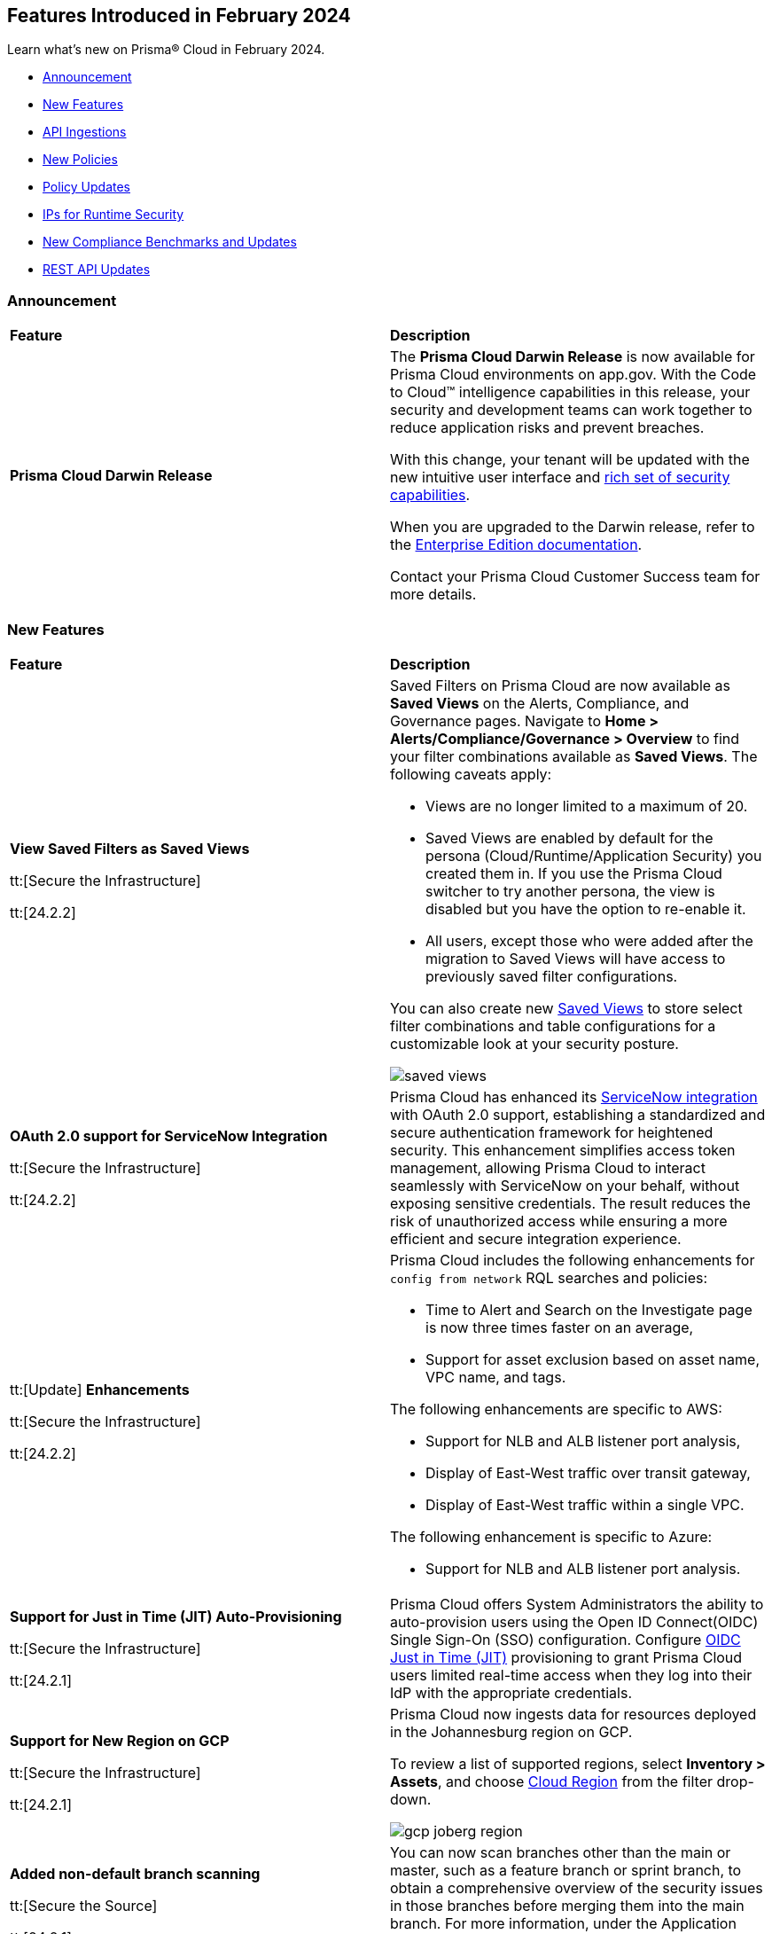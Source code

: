 == Features Introduced in February 2024

Learn what's new on Prisma® Cloud in February 2024.

* <<announcement>>
* <<new-features>>
* <<api-ingestions>>
* <<new-policies>>
* <<policy-updates>>
* <<update-ips-for-runtime>>
* <<new-compliance-benchmarks-and-updates>>
* <<rest-api-updates>>
//* <<changes-in-existing-behavior>>
//* <<deprecation-notices>>

[#announcement]
=== Announcement

[cols="50%a,50%a"]
|===
|*Feature*
|*Description*

|*Prisma Cloud Darwin Release*
//received the blurb on Slack from Matangi. No Jira ticket for this.
 
|The *Prisma Cloud Darwin Release* is now available for Prisma Cloud environments on app.gov. With the Code to Cloud™ intelligence capabilities in this release, your security and development teams can work together to reduce application risks and prevent breaches.

With this change, your tenant will be updated with the new intuitive user interface and https://live.paloaltonetworks.com/t5/prisma-cloud-customer-videos/prisma-cloud-evolution-amp-transformation/ta-p/556596[rich set of security capabilities]. 

When you are upgraded to the Darwin release, refer to the https://docs.prismacloud.io/en/enterprise-edition/content-collections/[Enterprise Edition documentation].

Contact your Prisma Cloud Customer Success team for more details.

|===

[#new-features]
=== New Features

[cols="50%a,50%a"]
|===
|*Feature*
|*Description*


|*View Saved Filters as Saved Views*

tt:[Secure the Infrastructure]

tt:[24.2.2]
//RLP-128172

|Saved Filters on Prisma Cloud are now available as *Saved Views* on the Alerts, Compliance, and Governance pages. Navigate to *Home > Alerts/Compliance/Governance > Overview* to find your filter combinations available as *Saved Views*. The following caveats apply:

* Views are no longer limited to a maximum of 20.
* Saved Views are enabled by default for the persona (Cloud/Runtime/Application Security) you created them in. If you use the Prisma Cloud switcher to try another persona, the view is disabled but you have the option to re-enable it.
* All users, except those who were added after the migration to Saved Views will have access to previously saved filter configurations.

You can also create new https://docs.prismacloud.io/en/enterprise-edition/content-collections/alerts/saved-views[Saved Views] to store select filter combinations and table configurations for a customizable look at your security posture. 

image::saved-views.gif[]


|*OAuth 2.0 support for ServiceNow Integration*

tt:[Secure the Infrastructure]

tt:[24.2.2]
//RLP-122296

|Prisma Cloud has enhanced its https://docs.prismacloud.io/en/enterprise-edition/content-collections/administration/configure-external-integrations-on-prisma-cloud/integrate-prisma-cloud-with-servicenow[ServiceNow integration] with OAuth 2.0 support, establishing a standardized and secure authentication framework for heightened security. This enhancement simplifies access token management, allowing Prisma Cloud to interact seamlessly with ServiceNow on your behalf, without exposing sensitive credentials. The result reduces the risk of unauthorized access while ensuring a more efficient and secure integration experience.


|tt:[Update] *Enhancements*

tt:[Secure the Infrastructure]

tt:[24.2.2]
//CNS-9541

|Prisma Cloud includes the following enhancements for `config from network` RQL searches and policies:

* Time to Alert and Search on the Investigate page is now three times faster on an average,
* Support for asset exclusion based on asset name, VPC name, and tags.

The following enhancements are specific to AWS:

* Support for NLB and ALB listener port analysis,
* Display of East-West traffic over transit gateway,
* Display of East-West traffic within a single VPC.

The following enhancement is specific to Azure:

* Support for NLB and ALB listener port analysis.


|*Support for Just in Time (JIT) Auto-Provisioning*

tt:[Secure the Infrastructure]

tt:[24.2.1]
//RLP-120194

|Prisma Cloud offers System Administrators the ability to auto-provision users using the Open ID Connect(OIDC) Single Sign-On (SSO) configuration. Configure https://docs.prismacloud.io/en/enterprise-edition/content-collections/administration/setup-sso-integration-on-prisma-cloud/get-started-with-oidc-sso/get-started-with-oidc-jit[OIDC Just in Time (JIT)] provisioning to grant Prisma Cloud users limited real-time access when they log into their IdP with the appropriate credentials.  


|*Support for New Region on GCP*

tt:[Secure the Infrastructure]

tt:[24.2.1]
//RLP-129451

|Prisma Cloud now ingests data for resources deployed in the Johannesburg region on GCP.

To review a list of supported regions, select *Inventory > Assets*, and choose https://docs.prismacloud.io/en/enterprise-edition/content-collections/connect/connect-cloud-accounts/cloud-service-provider-regions-on-prisma-cloud[Cloud Region] from the filter drop-down.

image::gcp-joberg-region.png[]

|*Added non-default branch scanning*

tt:[Secure the Source]

tt:[24.2.1]
//Ticket on JB

|You can now scan branches other than the main or master, such as a feature branch or sprint branch, to obtain a comprehensive overview of the security issues in those branches before merging them into the main branch.
For more information, under the Application Security documentation, select Get Started and navigate to https://docs.prismacloud.io/en/enterprise-edition/content-collections/application-security/get-started/non-default-branch-scan[Non-Default Branch Scan].

|===


[#api-ingestions]
=== API Ingestions

[cols="50%a,50%a"]
|===
|*Service*
|*API Details*

|*AWS Batch*

tt:[*24.2.2*]

//RLP-122581
|*aws-batch-job-definition*

Additional permission required:

* `batch:DescribeJobDefinitions`

The Security Audit role includes the permission.

|*AWS CodeBuild*

tt:[*24.2.2*]

//RLP-118748

|*aws-code-build-source-credential*

Additional permission required:

* `codebuild:ListSourceCredentials`

You must manually add the above permission to the CFT template to enable it.


|*AWS CodeCommit*

tt:[*24.2.2*]

//RLP-120750

|*aws-code-commit-repository*

Additional permissions required:

* `codecommit:ListRepositories`
* `codecommit:GetRepository`

The Security Audit Policy role includes the permissions.


|*AWS CodeCommit*

tt:[*24.2.2*]

//RLP-120755

|*aws-code-commit-approval-rule-template*

Additional permissions required:

* `codecommit:ListApprovalRuleTemplates`
* `codecommit:GetApprovalRuleTemplate`

The Security Audit Policy role includes the permission for `codecommit:ListApprovalRuleTemplates`.


|*Amazon CodePipeline*

tt:[*24.2.2*]

//RLP-120757

|*aws-code-pipeline-webhook*

Additional permission required:

* `codepipeline:ListWebhooks`

You must manually add the `codepipeline:ListWebhooks` permission to the CFT template to enable it.


|*AWS Config*

tt:[*24.2.2*]

//RLP-122576
|*aws-configservice-aggregator*

Additional permission required:

* `config:DescribeConfigurationAggregators`

The Security Audit role includes the permission.

|*AWS DataSync*

tt:[*24.2.2*]

//RLP-122550

|*aws-datasync-agent*

Additional permissions required:

* `datasync:ListAgents`
* `datasync:DescribeAgent`

The Security Audit role includes the permissions.

|*Amazon EC2*

tt:[*24.2.2*]

//RLP-120745

|*aws-ec2-vpc-endpoint-service*

Additional permission required:

* `ec2:DescribeVpcEndpointServices`

The Security Audit Policy role includes the permission. 


|tt:[Update] *Amazon Elastic Container Registry (ECR)*
//RLP-127456 

|*aws-ecr-image*

Prisma Cloud updated the `aws-ecr-image` API to exclude the `lastRecordedPullTime` field from the JSON because it changes frequently causing too many resource snapshots.

|tt:[Update] *OCI APIs*

tt:[*24.2.2*]

//RLP-121579, RLP-124361

|Prisma Cloud updated `oci-compute-instance`, `oci-cloudguard-security-zone`, and `oci-apimanagement-apigateway-deployment` APIs to prevent the ingestion of deleted resources from Oracle Cloud Service Provider.

`oci-cloudguard-security-zone` will be enhanced to ingest resources from multiple compartments, extending beyond the home region.

|*Amazon EC2 Image Builder*

tt:[*24.2.1*]

//RLP-123966

|*aws-imagebuilder-component*

Additional permissions required:

* `imagebuilder:ListComponents`
* `imagebuilder:GetComponent`

You must manually add the above permissions to the CFT template to enable them.

|*Amazon EC2 Image Builder*

tt:[*24.2.1*]

//RLP-123953

|*aws-imagebuilder-image-recipe*

Additional permissions required:

* `imagebuilder:ListImageRecipes`
* `imagebuilder:GetImageRecipe`

You must manually add the above permissions to the CFT template to enable them.

|*Amazon EC2 Image Builder*

tt:[*24.2.1*]

//RLP-123951

|*aws-imagebuilder-image-pipeline*

Additional permissions required:

* `imagebuilder:ListImagePipelines`
* `imagebuilder:GetImagePipeline`

You must manually add the above permissions to the CFT template to enable them.

|*Amazon EC2 Image Builder*

tt:[*24.2.1*]

//RLP-123946

|*aws-imagebuilder-infrastructure-configuration*

Additional permissions required:

* `imagebuilder:ListInfrastructureConfigurations`
* `imagebuilder:GetInfrastructureConfiguration`

You must manually add the above permissions to the CFT template to enable them.

|*AWS Elastic Disaster Recovery*

tt:[*24.2.1*]

//RLP-122569

|*aws-drs-job*

Additional permission required:

* `drs:DescribeJobs`

You must manually add the above permission to the CFT template to enable it.

|*AWS Elastic Disaster Recovery*

tt:[*24.2.1*]

//RLP-118756

|*aws-drs-replication-configuration*

Additional permissions required:

* `drs:DescribeSourceServers`
* `drs:GetReplicationConfiguration`

You must manually add the above permissions to the CFT template to enable them.

|*AWS Elastic Disaster Recovery*

tt:[*24.2.1*]

//RLP-118753

|*aws-drs-source-server*

Additional permission required:

* `drs:DescribeSourceServers`

You must manually add the above permission to the CFT template to enable it.

|*Google Cloud VMware Engine*

tt:[*24.2.1*]

//RLP-121318

|*gcloud-vmware-engine-network*

Additional permissions required:

* `vmwareengine.locations.list`
* `vmwareengine.vmwareEngineNetworks.list`

The Viewer role includes the permissions.


|*Google Cloud VMware Engine*

tt:[*24.2.1*]

//RLP-123964

|*gcloud-vmware-engine-network-policy*

Additional permissions required:

* `vmwareengine.locations.list`
* `vmwareengine.networkPolicies.list`

The Viewer role includes the permissions.


|*Google Vertex AI AIPlatform*

tt:[*24.2.1*]

//RLP-121320

|*gcloud-vertex-ai-aiplatform-dataset*

Additional permission required:

* `aiplatform.datasets.list`

The Viewer role includes the permission.

|*Google Vertex AI AIPlatform*

tt:[*24.2.1*]

//RLP-121319

|*gcloud-vertex-ai-aiplatform-hyperparameter-tuning-job*

Additional permission required:

* `aiplatform.hyperparameterTuningJobs.list`

The Viewer role includes the permission.

|*Google Vertex AI AIPlatform*

tt:[*24.2.1*]

//RLP-124015

|*gcloud-vertex-ai-aiplatform-index*

Additional permission required:

* `aiplatform.indexes.list`

The Viewer role includes the permission.

|*Google Vertex AI AIPlatform*

tt:[*24.2.1*]

//RLP-124014

|*gcloud-vertex-ai-aiplatform-feature-store-entity-type*

Additional permissions required:

* `aiplatform.featurestores.list`
* `aiplatform.entityTypes.list`
* `aiplatform.entityTypes.getIamPolicy`

The Viewer role includes the permissions.


|tt:[Update] *Google Cloud Firestore*

tt:[*24.2.1*]

//RLP-127556

|*gcloud-cloud-firestore-native-database*

Prisma Cloud updated the `gcloud-cloud-firestore-native-database` API to exclude the `earliestVersionTime` field from the resource configuration because it changes frequently causing too many resource snapshots.

|tt:[Update] *Google Compute Engine (GCE)*

tt:[*24.2.1*]

//RLP-126590

|*gcloud-compute-autoscaler*

Prisma Cloud updated the `gcloud-compute-autoscaler` API to exclude the `recommendedSize` field from the resource configuration because it changes frequently causing too many resource snapshots.


|===


[#new-policies]
=== New Policies

[cols="50%a,50%a"]
|===
|*Policies*
|*Description*


|*Azure Batch Account configured with overly permissive network access*

tt:[*24.2.2*]

//RLP-69482

|This policy identifies Batch Accounts configured with overly permissive network access. By default, Batch accounts are accessible from the all networks. With an Account access IP firewall, you can restrict it further to only a set of IPv4 addresses or IPv4 address ranges. With Private access Virtual Networks, the network traffic path is secured on both ends. It is recommended to configure the Batch account with an IP firewall or by Virtual Network, so that the Batch account is accessible only to restricted entities.

*Policy Severity—* High

*Policy Type—* Config

----
config from cloud.resource where cloud.type = 'azure' AND api.name = 'azure-batch-account' AND json.rule = properties.provisioningState equal ignore case Succeeded and properties.networkProfile.accountAccess.defaultAction equal ignore case Allow and properties.publicNetworkAccess equal ignore case Enabled
----


|*Azure Storage Account storing Machine Learning workspace high business impact data is publicly accessible*

tt:[*24.2.2*]

//RLP-124737

|This policy identifies Azure Storage Accounts storing Machine Learning workspace high business impact data that are publicly accessible. Azure Storage account stores machine learning artifacts such as job logs. By default, this storage account is used when you upload data to the workspace. The attacker could exploit publicly accessible storage account to get machine learning workspace high business impact data logs and could breach in to the system by leveraging data exposed. It is recommended to restrict storage account access to only to the machine learning services as per business requirement.

*Policy Severity—* High

*Policy Type—* Config

----
config from cloud.resource where api.name = 'azure-machine-learning-workspace' AND json.rule = 'properties.provisioningState equal ignore case Succeeded and properties.hbiWorkspace is true and properties.storageAccount exists' as X; config from cloud.resource where api.name = 'azure-storage-account-list' AND json.rule = 'totalPublicContainers > 0 and (properties.allowBlobPublicAccess is true or properties.allowBlobPublicAccess does not exist)' as Y; filter '$.X.properties.storageAccount contains $.Y.id'; show Y;
----


|*AWS account security contact information is not set*

tt:[*24.2.2*]

//RLP-126209

|This policy identifies the AWS account which has not set security contact information. Providing dedicated contact information for security specific, AWS can directly communicate security advisories to the team responsible for handling security-related issues. Failure to specify security contact info in AWS risks missing critical advisories, leading to delayed incident response and increased vulnerability exposure. It is recommended to set security contact information to receive notifications.

*Policy Severity—* Information

*Policy Type—* Config

----
config from cloud.resource where api.name = 'aws-account-management-alternate-contact' group by account as X; filter ' AlternateContactType is not member of ("SECURITY") ' ;
----


|*Azure Cognitive Services account configured with local authentication*

tt:[*24.2.2*]

//RLP-126234

|This policy identifies Azure Cognitive Services accounts that are configured with local authentication methods instead of AD identity. Local authentication allows users to access the service using a local account and password, rather than an Azure Active Directory (Azure AD) account. Disabling local authentication methods improves security by ensuring that Cognitive Services accounts require Active Directory identities exclusively for authentication. It is recommended to disable local authentication methods on your Cognitive Services account, instead use Azure Active Directory identities.

*Policy Severity—* Low

*Policy Type—* Config

----
config from cloud.resource where cloud.type = 'azure' AND api.name = 'azure-cognitive-services-account' AND json.rule = properties.provisioningState equal ignore case Succeeded and (properties.disableLocalAuth does not exist or properties.disableLocalAuth is false) 
----


|*Azure Machine learning workspace is not configured with private endpoint*

tt:[*24.2.2*]

//RLP-126235

|This policy identifies Azure Machine learning workspaces that are not configured with private endpoint. Private endpoints in workspace resources allow clients on a virtual network to securely access data over Azure Private Link. Configuring a private endpoint enables access to traffic coming from only known networks and prevents access from malicious or unknown IP addresses which includes IP addresses within Azure. It is recommended to create private endpoint for secure communication for your Machine learning workspaces.

*Policy Severity—* Medium

*Policy Type—* Config

----
config from cloud.resource where cloud.type = 'azure' AND api.name = 'azure-machine-learning-workspace' AND json.rule = properties.provisioningState equal ignore case Succeeded and (properties.privateEndpointConnections[*] does not exist or properties.privateEndpointConnections[*] is empty or (properties.privateEndpointConnections[*] exists and properties.privateEndpointConnections[*].properties.privateLinkServiceConnectionState.status does not equal ignore case Approved))
----


// |*Azure Kubernetes Service (AKS) container service that is internet reachable with unrestricted access (0.0.0.0/0)*

// tt:[*24.2.2*]

//RLP-126309 (removing per Slack comment from Giri)

// |This policy identifies Azure Kubernetes Service (AKS) container services that are internet reachable with unrestricted access (0.0.0.0/0). Container services with unrestricted access to the internet may enable bad actors to use brute force on a system to gain unauthorized access to the entire network. As a best practice, restrict traffic from unknown IP addresses and limit access to known hosts, services, or specific entities.

// *Policy Severity—* High

// *Policy Type—* NetworkConfig

// ----
// config from network where source.network = '0.0.0.0/0' and address.match.criteria = 'full_match' and dest.resource.type = 'K8s Service' and dest.cloud.type = 'AZURE' and effective.action = 'Allow'
// ----


// |*AWS EKS K8s service that is internet reachable with unrestricted access (0.0.0.0/0)*

// tt:[*24.2.2*] (removing per Slack comment from Giri)

//RLP-126545

// |This policy identifies AWS EKS K8s service that are internet reachable with unrestricted access (0.0.0.0/0). Containers with unrestricted access to the internet may enable bad actors to use brute force on a system to gain unauthorized access to the entire network. As a best practice, restrict traffic from unknown IP addresses and limit access to known hosts, services, or specific entities.

// *Policy Severity—* High

// *Policy Type—* Network

// ----
// config from network where source.network = '0.0.0.0/0' and address.match.criteria = 'full_match' and dest.resource.type = 'K8s Service' and dest.cloud.type = 'AWS' and effective.action = 'Allow'
// ----


// |*IBM Cloud Block Storage volume for VPC is not encrypted with BYOK*

//tt:[*24.2.2*]

//RLP-127891 (removing per comment from Giri on Slack)

// |This policy identifies IBM Cloud Block storage volumes that are not encrypted with Bring Your Own keys(BYOK). As a best practice, it is recommended to use BYOK so that no one outside the organization has access to the root key and only authorized identities have access to maintain the lifecycle of the keys.

// *Policy Severity—* Information

// *Policy Type—* Config

// ----
// config from cloud.resource where api.name = 'ibm-vpc-block-storage-volume' as X; config from cloud.resource where api.name = 'ibm-key-protect-registration' as Y;filter 'not($.Y.resourceCrn equals $.X.crn)' ; show X;
// ----


|*AWS Systems Manager EC2 instance having NON_COMPLIANT patch compliance status*

tt:[*24.2.2*]

//RLP-129452

|This policy identifies if the AWS Systems Manager patch compliance status is "NON_COMPLIANT" with critical or high severity for managed instances. Instances labeled non-compliant might lack essential patches for security, stability, or meeting standards. Non-compliant instances pose security risks because attackers often target unpatched systems to exploit known weaknesses. As a security best practice, it's recommended to apply any missing patches to the affected instances.

*Policy Severity—* High

*Policy Type—* Config

----
config from cloud.resource where cloud.type = 'aws' AND api.name = 'aws-ssm-resource-compliance-summary' AND json.rule = Status equals "NON_COMPLIANT" and ComplianceType contains "Patch" and ResourceType contains "ManagedInstance" and (NonCompliantSummary.SeveritySummary.CriticalCount greater than 0 or NonCompliantSummary.SeveritySummary.HighCount greater than 0)
----


|*Azure Microsoft Defender for Cloud set to Off for Databases*

tt:[*24.2.2*]

//RLP-129459

|This policy identifies Azure Microsoft Defender for Cloud which has defender setting for Databases set to Off. Enabling Azure Defender for Cloud provides advanced security capabilities like threat intelligence, anomaly detection, and behaviour analytics. Defender for Databases in Microsoft Defender for Cloud allows you to protect your entire database estate with attack detection and threat response for the most popular database types in Azure. It is highly recommended to enable Azure Defender for Databases.

*Policy Severity—* Information

*Policy Type—* Config

----
config from cloud.resource where cloud.type = 'azure' AND api.name = 'azure-security-center-settings' AND json.rule = pricings[?any((name equals SqlServers and properties.pricingTier does not equal Standard) or (name equals CosmosDbs and properties.pricingTier does not equal Standard) or (name equals OpenSourceRelationalDatabases and properties.pricingTier does not equal Standard) or (name equals SqlServerVirtualMachines and properties.pricingTier does not equal Standard))] exists
----


|*Azure Microsoft Defender for Cloud set to Off for Open-Source Relational Databases*

tt:[*24.2.2*]

//RLP-129460

|This policy identifies Azure Microsoft Defender for Cloud which has defender setting for Open-Source Relational Databases set to Off. Enabling Azure Defender for cloud provides advanced security capabilities like threat intelligence, anomaly detection, and behaviour analytics. Microsoft Defender for Cloud detects anomalous activities indicating unusual and potentially harmful attempts to access or exploit databases. It is highly recommended to enable Azure Defender for Open-Source Relational Databases.

*Policy Severity—* Information

*Policy Type—* Config

----
config from cloud.resource where cloud.type = 'azure' AND api.name = 'azure-security-center-settings' AND json.rule = pricings[?any(name equals OpenSourceRelationalDatabases and properties.pricingTier does not equal Standard)] exists
----


|*Azure Microsoft Defender for Cloud set to Off for Cosmos DB*

tt:[*24.2.2*]

//RLP-129461

|This policy identifies Azure Microsoft Defender for Cloud which has defender setting for Cosmos DB set to Off. Enabling Azure Defender for the cloud provides advanced security capabilities like threat intelligence, anomaly detection, and behaviour analytics. Microsoft Defender for Azure Cosmos DB detects potential SQL injections, known bad actors based on Microsoft Threat Intelligence, suspicious access patterns, and potential exploitation of your database through compromised identities, or malicious insiders. It is highly recommended to enable Azure Defender for Cosmos DB.

*Policy Severity—* Information

*Policy Type—* Config

----
config from cloud.resource where cloud.type = 'azure' AND api.name = 'azure-security-center-settings' AND json.rule = pricings[?any(name equals CosmosDbs and properties.pricingTier does not equal Standard)] exists
----

| *New to Configuration Build Policies*

tt:[*24.2.2*]

//RLP-129123

|Starting with 23.12.1 196 new *Config* policies of subtype *Build* are added in GA on Prisma Cloud platform. See https://docs.prismacloud.io/en/enterprise-edition/policy-reference[Application Security Policy Reference Guide] for more details.

Here are the list of policies:

*Open API Policies*

The list of policies with *High* policy severity:

* Operation object uses 'password' flow in OAuth2 authentication
* Security definitions uses basic auth
* Operation Objects Uses Basic Auth
* Global schemes use 'httpa' protocol instead of 'https'
* API keys transmitted over cleartext
* The path scheme is supports unencrypted HTTP connections
* API spec includes a 'password' flow in OAuth2 authentication
* Operation object uses 'password' flow in OAuth2 authentication

The list of policies with *Medium* policy severity:

* Security definition uses the deprecated implicit flow on OAuth2
* Operation Objects Uses 'Implicit' Flow
* Operation objects for PUT, POST, and PATCH operations do not have a 'consumes' field defined
* The global security scope is not defined in the securityDefinitions
* Array does not have a maximum number of items
* Security scopes of operations are not defined in securityDefinition

The list of policies with *Low* policy severity:

* Operation objects do not have the 'produces' field defined for GET operations

*AWS General Policies*

The list of policies with *High* policy severity:

* Comprehend Entity Recognizer's model is not encrypted by KMS using a customer managed Key (CMK)
* Comprehend Entity Recognizer's volume is not encrypted by KMS using a customer managed Key (CMK)
* The Connect Instance S3 Storage Configuration utilizes Customer Managed Key
* DynamoDB table replica does not use CMK KMS encryption
* AWS Lambda function is not configured to validate code-signing
* MemoryDB snapshot is not encrypted by KMS using a customer managed Key (CMK)
* Neptune snapshot is not securely encrypted
* Neptune snapshot is encrypted by KMS using a customer managed Key (CMK)
* RedShift snapshot copy is not encrypted by KMS using a customer managed Key (CMK)
* Redshift Serverless namespace is not encrypted by KMS using a customer managed key (CMK)
* DocDB Global Cluster is not encrypted at rest
* DataSync Location Object Storage exposes secrets
* DMS endpoint is not using a Customer Managed Key (CMK)
* EventBridge Scheduler Schedule is not using a Customer Managed Key (CMK)
* The DMS S3 does not use a Customer Managed Key (CMK)
* Secrets Manager secrets are not rotated within 90 days
* API Gateway method setting is not set to encrypted caching
* CodeBuild S3 logs are not encrypted
* Elastic Beanstalk environments do not have enhanced health reporting enabled
* EFS Access Points are not enforcing a root directory
* ECS containers are not limited to read-only access to root filesystems
* SSM parameters are not utilizing KMS CMK
* Elastic Beanstalk managed platform updates are not enabled
* Amazon Redshift clusters do not have automatic snapshots enabled
* Network firewalls do not have deletion protection enabled
* Network firewall encryption does not use a CMK
* Network Firewall Policy does not define an encryption configuration that uses a CMK
* Neptune is not encrypted with KMS using a customer managed Key (CMK)
* Security configuration of the EMR Cluster does not ensure the encryption of EBS disks
* RDS Performance Insights are not encrypted using KMS CMKs
* Transfer server does not force secure protocols.

The list of policies with *Medium* policy severity:

* Connect Instance Kinesis Video Stream Storage Config is not using CMK for encryption
* AWS database instances do not have deletion protection enabled
* S3 lifecycle configuration does not set a period for aborting failed uploads
* AWS RDS snapshots are accessible to public
* AWS SSM documents are public
* AWS CloudFront distributions does not have a default root object configured
* CloudFront distributions do not have origin failover configured
* EC2 Auto Scaling groups are not utilizing EC2 launch templates
* AWS CodeBuild project environment privileged mode is enabled
* Elasticsearch domains are not configured with a minimum of three dedicated master nodes
* CloudWatch alarm actions are not enabled
* Redshift clusters are not using the default database name
* Redshift clusters are not using enhanced VPC routing
* ElastiCache for Redis cache clusters do not have auto minor version upgrades enabled
* RDS Aurora Clusters do not have backtracking enabled
* User identity should be enforced by EFS access points
* ECS Fargate services are not ensured to run on the latest Fargate platform version
* AWS ECS task definition elevated privileges enabled
* ECS task definitions have their own unique process namespace or share the host's process namespace
* AWS Auto Scaling group launch configuration configured with Instance Metadata Service hop count greater than 1
* Backup retention period for DocDB is inadequate
* Neptune DB cluster does not have automated backups enabled with adequate retention
* Runtime of Lambda is deprecated

The list of policies with *Low* policy severity:

*  AWS API Gateway endpoints without client certificate authentication
* AWS API gateway request parameter is not validated
* AWS Secret Manager Automatic Key Rotation is not enabled
* AWS Elasticsearch domain has Dedicated master set to disabled
* AWS Lambda Function resource-based policy is overly permissive
* RDS cluster is not configured to copy tags to snapshots
* AWS Transit Gateway auto accept vpc attachment is enabled
* WAF rule does not have any actions
* AWS EMR cluster is not enabled with local disk encryption
* AWS EMR cluster is not enabled with data encryption in transit
* Clusters of Neptune DB do not replicate tags to snapshots

The list of policies with *Informational* policy severity:

* AWS EMR cluster is not configured with security configuration
* AWS Neptune cluster deletion protection is disabled
* AWS RDS instance with copy tags to snapshots disabled
* AWS CloudTrail logs are not encrypted using Customer Master Keys (CMKs)
* AWS SageMaker notebook instance with root access enabled
* AWS RDS DB cluster is encrypted using default KMS key instead of CMK

*AWS IAM Policies*

The list of policies with *High* policy severity:

* The AWS Managed IAMFullAccess IAM policy should not be used
* AWS AdministratorAccess policy is used by IAM roles, users, or groups
* IAM policy uses the AWS AdministratorAccess policy
* IAM Policy Document Allows All or Any AWS Principal Permissions to Resources
* IAM policies allow privilege escalation
* IAM policies allow exposure of credentials
* IAM policies allow data exfiltration
* IAM policies allow permissions management or resource exposure without constraints
* IAM policies allow write access without constraints
* AWS Access key enabled on root account
* IAM policy document allows "*" as a resource for any action that can be restricted
* Permissions delegated to AWS services for AWS Lambda functions are not limited by SourceArn or SourceAccount

The list of policies with *Medium* policy severity:

* AWS IAM policy allows full administrative privileges
* A Policy is not Defined for KMS Key
* Authorization type for API GatewayV2 routes is not specified
* AWS IAM policy allows full administrative privileges

The list of policies with *Low* policy severity:

* AWS OpenSearch Fine-grained access control is disabled
* Access is not controlled through Single Sign-On (SSO)
* AWS Neptune Cluster not configured with IAM authentication

*AWS Kubernetes Policies*

The list of policies with *High* policy severity:

* EKS clusters are not running on a supported Kubernetes version

*AWS Logging Policies*

The list of policies with *Medium* policy severity:

* An S3 bucket must have a lifecycle configuration
* Execution history logging is not enabled on the State Machine
* Elasticsearch Domain Audit Logging is disabled
* RDS Cluster log capture is disabled
* CloudWatch log groups must retain logs for a minimum duration of one year

The list of policies with *Low* policy severity:

* Domain Name System (DNS) query logging is not enabled for Amazon Route 53 hosted zones
* S3 buckets do not have event notifications enabled
* Network Firewall Logging Configuration is not Defined
* Data Trace is not enabled in the API Gateway Method Settings
* State machine does not have X-ray tracing enabled
* CodeBuild project environments do not have a logging configuration
* RDS Cluster audit logging for MySQL engine is disabled
* AWS ECS services have automatic public IP address assignment enabled
* RDS instances have performance insights disabled

*AWS Networking Policies*

The list of policies with *High* policy severity:

* Domain Name System Security Extensions (DNSSEC) signing is not enabled for Amazon Route 53 public hosted zones
* MSK nodes are not private
* ALB is not configured with the defensive or strictest desync mitigation mode
* NACL ingress allows all ports

The list of policies with *Medium* policy severity:

* AWS CloudFront distribution is using insecure SSL protocols for HTTPS communication

The list of policies with *Low* policy severity:

* ElastiCache cluster is using the default subnet group

The list of policies with *Informational* policy severity:

* AWS SageMaker notebook instance is not placed in VPC

*Azure General Policies*

The list of policies with *High* policy severity:

* Backend of the API management system does not utilize HTTPS
* Event Hub Namespace not using TLS 1.2 or greater

The list of policies with *Medium* policy severity:

* Azure Automation account configured with overly permissive network access
* Azure PostgreSQL database flexible server configured with overly permissive network access
* Azure ACR HTTPS not enabled for webhook
* Azure Storage account is not configured with private endpoint connection
* Azure Application gateways listener that allow connection requests over HTTP

The list of policies with *Low* policy severity:

* Azure SQL database Transparent Data Encryption (TDE) encryption disabled
* Azure Virtual Network subnet is not configured with a Network Security Group
* Azure Key vault Private endpoint connection is not configured
* Azure MariaDB database server not using latest TLS version
* Azure Storage account soft delete is disabled
* Azure Application Gateway is configured with SSL policy having TLS version 1.1 or lower

The list of policies with *Informational* policy severity:

* Azure AKS cluster Azure CNI networking not enabled
* Azure Container Instance not configured with the managed identity

*Azure IAM Policies*

* Azure Storage account configured with Shared Key authorization
* Azure Storage account not configured with SAS expiration policy

The list of policies with *Informational* policy severity:

* Azure Recovery Services vault is not configured with managed identity
* Azure Automation account is not configured with managed identity

*Azure Kubernets Policies*

The list of policies with *High* policy severity:

* AKS cluster not encrypting temp disks, caches, and data flows
* Non-Critical System Pods Run on System Nodes

The policy with *Medium* policy severity:

* Operating system disks are not ephemeral disks

*Azure Logging Policies*

The policy with *Medium* policy severity:

*  Ledger feature is disabled on the database

*Azure Networking Policies*

The list of policies with *High* policy severity:

* DenyIntelMode for Azure Firewalls is not set to Deny
* Firewall policy does not have IDPS mode set to deny

The list of policies with *Medium* policy severity:

* Azure Spring Cloud service is not configured with virtual network
* Azure Firewall does not define a firewall policy

The policy with *Low* policy severity:

* Azure Virtual machine configured with public IP and serial console access

The list of policies with *Informational* policy severity:

* Azure SQL Server allow access to any Azure internal resources

*Azure Storage Policies*

The list of policies with *High* policy severity:

* Azure SQL Database Namespace is not zone redundant
* Standard Replication is not enabled

The list of policies with *Medium* policy severity:

* App Service Plan is not zone redundant
* Azure Event Hub Namespace is not zone redundant
* App Service Environment is not zone redundant

*Docker Policies*

The policy with *Medium* policy severity:

* 'chpasswd' is used to set or remove passwords

*Google Cloud General Policies*

The list of policies with *High* policy severity:

* Spanner Database does not have drop protection enabled
* GCP Storage buckets has public access to all authenticated users

The list of policies with *Medium* policy severity:

* GCP Cloud Function is publicly accessible
* Deletion protection for Spanner Database is disabled
* BigQuery tables do not have deletion protection enabled
* Big Table Instances do not have deletion protection enabled

*Google Cloud IAM Policies*

The list of policies with *High* policy severity:

* KMS policy allows public access
* IAM policy defines public access
* Basic roles utilized at the organization level
* Project level utilization of basic roles
* IAM workload identity pool provider is not restricted

The policy with *Medium* policy severity:

* Basic roles used at the folder level

*Google Cloud Kubernetes Policies*

The policy with *Informational* policy severity:

* GCP Kubernetes Engine Clusters have Alpha cluster feature enabled

*Google Cloud Networking Policies*

The policy with *Medium* policy severity:

* Google Cloud Platform network is not ensured to define a firewall

*Google Cloud Storage GCS Policies*

The policy with *Low* policy severity:

* Ensure MySQL DB instance has point-in-time recovery backup configured

*Logging Policies*

The policy with *Medium* policy severity:

* SQL statements of GCP PostgreSQL are not logged

The list of policies with *Low* policy severity:

* PostgreSQL database flag 'log_duration' is not set to 'on'
* PostgreSQL database flag 'log_executor_stats' is not set to 'off'
* PostgreSQL database flag 'log_parser_stats' is not set to 'off'
* PostgreSQL database flag 'log_planner_stats' is not set to 'off'
* PostgreSQL database flag 'log_statement_stats' is not set to 'off'
* Log levels of the GCP PostgreSQL database are not set to ERROR or lower
* pgAudit is disabled for your GCP PostgreSQL database

The policy with *Informational* policy severity:

* GCP PostgreSQL instance database flag log_hostname is not set to off

*OCI General Policies*

The policy with *Medium* policy severity:

* OCI File Storage File System access is not restricted to root users

The list of policies with *Low* policy severity:

* OCI Kubernetes Engine Cluster boot volume is not configured with in-transit data encryption
* OCI Kubernetes Engine Cluster pod security policy not enforced

*OCI IAM Policies*

The policy with *Medium* policy severity:

* OCI tenancy administrator users are associated with API keys

*OCI Networking Policies*

The list of policies with *Informational* policy severity:

* OCI Network Security Group allows all traffic on RDP port (3389)
* OCI Kubernetes Engine Cluster endpoint is not configured with Network Security Groups

*Impact-* You will view policy violations for these policies on Prisma Cloud switcher  *Application Security > Projects* in *IaC Misconfigurations* code category. Enforcement levels for IaC Misconfigurations will now be applied to pipelines with these findings.
You may enable additional subscriptions on *Application Security > Settings* to view violations and alerts for these policies.

|*AWS Log metric filter and alarm does not exist for AWS Organization changes*

tt:[*24.2.1*]

//RLP-126231

|Identifies the AWS regions that do not have a log metric filter and alarm for AWS Organizations changes. Monitoring changes to AWS Organizations will help to ensure any unwanted, accidental, or intentional modifications that may lead to unauthorized access or other security breaches within the AWS account. It is recommended that a metric filter and alarm be established for detecting changes to AWS Organization's configurations.

NOTE: This policy will trigger an alert if you have at least one Cloudtrail with the multi trial enabled, Logs all management events in your account, and is not set with a specific log metric filter and alarm.

*Policy Severity—* Information

*Policy Type—* Config

----
config from cloud.resource where api.name = 'aws-logs-describe-metric-filters' as X; config from cloud.resource where api.name = 'aws-cloudwatch-describe-alarms' as Y; config from cloud.resource where api.name = 'aws-cloudtrail-describe-trails' as Z; filter '(($.Z.cloudWatchLogsLogGroupArn is not empty and $.Z.cloudWatchLogsLogGroupArn contains $.X.logGroupName and $.Z.isMultiRegionTrail is true and $.Z.includeGlobalServiceEvents is true) and (($.X.filterPattern contains "eventName=" or $.X.filterPattern contains "eventName =") and ($.X.filterPattern does not contain "eventName!=" and $.X.filterPattern does not contain "eventName !=") and ($.X.filterPattern contains "eventSource=" or $.X.filterPattern contains "eventSource =") and ($.X.filterPattern does not contain "eventSource!=" and $.X.filterPattern does not contain "eventSource !=") and $.X.filterPattern contains organizations.amazonaws.com and $.X.filterPattern contains AcceptHandshake and $.X.filterPattern contains AttachPolicy and $.X.filterPattern contains CreateAccount and $.X.filterPattern contains CreateOrganizationalUnit and $.X.filterPattern contains CreatePolicy and $.X.filterPattern contains DeclineHandshake and $.X.filterPattern contains DeleteOrganization and $.X.filterPattern contains DeleteOrganizationalUnit and $.X.filterPattern contains DeletePolicy and $.X.filterPattern contains DetachPolicy and $.X.filterPattern contains DisablePolicyType and $.X.filterPattern contains EnablePolicyType and $.X.filterPattern contains InviteAccountToOrganization and $.X.filterPattern contains LeaveOrganization and $.X.filterPattern contains MoveAccount and $.X.filterPattern contains RemoveAccountFromOrganization and $.X.filterPattern contains UpdatePolicy and $.X.filterPattern contains UpdateOrganizationalUnit) and ($.X.metricTransformations[*] contains $.Y.metricName))'; show X; count(X) less than 1
----

|*AWS Log metric filter and alarm does not exist for usage of root account*

tt:[*24.2.1*]

//RLP-126208

|identifies the AWS regions that do not have a log metric filter and alarm for usage of a root account. Monitoring for root account logins will provide visibility into the use of a fully privileged account and an opportunity to reduce its use it. Failure to monitor root account logins may result in a lack of visibility into unauthorized use or attempts to access the root account, posing potential security risks to your AWS environment. It is recommended that a metric filter and alarm be established for detecting changes to CloudTrail's configurations.

NOTE: This policy will trigger alert if you have at least one Cloudtrail with the multi trial is enabled, Logs all management events in your account and is not set with specific log metric filter and alarm.

*Policy Severity—* Information

*Policy Type—* Config

----
config from cloud.resource where api.name = 'aws-logs-describe-metric-filters' as X; config from cloud.resource where api.name = 'aws-cloudwatch-describe-alarms' as Y; config from cloud.resource where api.name = 'aws-cloudtrail-describe-trails' as Z; filter '(($.Z.cloudWatchLogsLogGroupArn is not empty and $.Z.cloudWatchLogsLogGroupArn contains $.X.logGroupName and $.Z.isMultiRegionTrail is true and $.Z.includeGlobalServiceEvents is true) and ($.X.filterPattern does not contain "userIdentity.type!=" or $.X.filterPattern does not contain "userIdentity.type !=") and ($.X.filterPattern contains "userIdentity.type =" or $.X.filterPattern contains "userIdentity.type=") and ($.X.filterPattern contains "userIdentity.invokedBy NOT EXISTS") and ($.X.filterPattern contains "eventType!=" or $.X.filterPattern contains "eventType !=") and ($.X.filterPattern contains root or $.X.filterPattern contains Root) and ($.X.filterPattern contains AwsServiceEvent) and ($.X.metricTransformations[*] contains $.Y.metricName))'; show X; count(X) less than 1
----

|*AWS IAM AWSCloudShellFullAccess policy is attached to IAM roles, users, or IAM groups*

tt:[*24.2.1*]

//RLP-126214

|Identifies the AWSCloudShellFullAccess policy attached to IAM roles, users, or IAM groups. AWS CloudShell is a convenient way of running CLI commands against AWS services. The 'AWSCloudShellFullAccess' IAM policy, providing unrestricted CloudShell access, poses a risk of data exfiltration, allowing malicious admins to exploit file upload/download capabilities for unauthorized data transfer. As a security best practice, it is recommended to grant least privilege access like granting only the permissions required to perform a task, instead of providing excessive permissions.

*Policy Severity—* Information

*Policy Type—* Config

----
config from cloud.resource where api.name = 'aws-iam-get-policy-version' AND json.rule = isAttached is true and policyName contains AWSCloudShellFullAccess and (entities.policyRoles[*].roleName exists or entities.policyUsers[*].userName exists or entities.policyGroups[*].groupName exists)
----

|===

[#policy-updates]
=== Policy Updates

[cols="50%a,50%a"]
|===
|*Policy Updates*
|*Description*

2+|*Policy Updates—RQL*

|*GCP Cloud Armor policy not configured with cve-canary rule*
//RLP-127965

|*Changes—* The policy RQL will be updated to exclude checking edge security type of policy as pre-built rules (such as cve-canary) cannot be applied to edge security policy.

*Severity—* Medium

*Policy Type—* Config

*Current RQL—*

----
config from cloud.resource where cloud.type = 'gcp' AND api.name = 'gcloud-armor-security-policy' AND json.rule = rules[*].match.expr.expression does not contain cve-canary or rules[?any(match.expr.expression contains cve-canary and action equals allow)] exists
----

*Updated RQL—*

----
config from cloud.resource where cloud.type = 'gcp' AND api.name = 'gcloud-armor-security-policy' AND json.rule = type does not equal ignore case CLOUD_ARMOR_EDGE and (rules[*].match.expr.expression does not contain cve-canary or rules[?any(match.expr.expression contains cve-canary and action equals allow)] exists)
----

*Impact—* Low. Existing alerts will be resolved as `CLOUD_ARMOR_EDGE` type policies are excluded from the policy RQL.

|*MWAA environment is publicly accessible*
//RLP-129123

|*Changes—* The policy is deleted from the Prisma Cloud platform.

*Severity—* High

*Policy Type—* Config Build

*Impact—* You will no longer receive alerts.

|===

[#update-ips-for-runtime]
=== IPs for Runtime Security
//RLP-122832

tt:[Update] *IP Addresses for Runtime Security*

tt:[The change to add IPs was first announced in the 23.11.1 look ahead notice is no longer needed.]

Prisma Cloud has determined that since the Runtime Security console will not be migrating to AWS, there is no need to include the following IP addresses in your allowlist. You can now safely remove any related IP addresses you have previously added to your allowlist. 

[cols="40%a,30%a,30%a"]
|===
|*Prisma Cloud UI*
|*Ingress IPs*
|*Egress IPs*

|app.prismacloud.io us-east-1 (N.Virginia)
|3.232.212.150, 52.206.194.243, 54.205.93.245
|34.232.99.40, 18.211.176.92, 54.243,170.105

|app2.prismacloud.io us-east-2 (Ohio)
|3.132.133.211, 3.134.159.143, 3.132.102.175
|3.20.245.229, 18.117.2.10, 3.12.88.219

|app3.prismacloud.io us-west-2 (Oregon)
|54.71.138.233, 44.225.112.87, 100.22.20.223
|34.212.152.80, 35.81.57.244, 35.164.11.119

|app4.prismacloud.io us-west-1 (N.California)
|52.8.150.142, 13.57.149.63, 52.53.102.128
|52.8.254.103, 52.8.144.90, 52.52.105.247

|app.anz.prismacloud.io ap-southeast-2 (Sydney)
|54.66.57.155, 3.24.19.111, 3.105.89.234
|13.54.220.198, 52.65.26.161, 3.106.34.89

|app.ca.prismacloud.io ca-central-1 (Canada - Central)
|35.182.172.138, 35.183.159.40, 15.157.80.131
|15.156.171.28, 3.98.195.69, 52.60.214.101

|app.ind.prismacloud.io ( ap-south-1 )
|13.127.110.199, 35.154.181.205, 15.206.220.174
|65.0.38.58, 43.205.12.179, 13.200.1.224

|app.sg.prismacloud.io ap-southeast-1 (Singapore)
|13.250.243.220, 54.251.192.140, 13.214.62.192
|52.220.86.241, 18.139.216.124, 13.215.145.83

|app.jp.prismacloud.io ap-northeast-1 (Tokyo)
|52.192.243.41, 57.180.105.24, 52.195.58.106
|54.178.53.44, 57.180.197.75, 35.79.153.213

|app.eu.prismacloud.io eu-central-1 (Frankfurt)
|3.68.165.169, 18.153.181.13, 3.126.32.183
|18.192.34.49, 3.66.3.228, 18.153.176.170

|app2.eu.prismacloud.io eu-west-1 (Ireland)
|52.49.29.166, 52.18.47.237, 52.212.198.8
|54.220.240.134, 34.247.157.43, 34.255.175.135

|app.uk.prismacloud.io eu-west2 (London)
|13.42.228.98, 18.135.233.1, 13.43.203.118
|18.133.199.52, 3.10.115.247, 18.168.167.81

|app.fr.prismacloud.io eu-west-3 (Paris)
|13.36.213.67, 13.36.106.162, 13.39.97.70
|15.237.224.167, 13.36.133.84, 13.36.226.57

|===

[#new-compliance-benchmarks-and-updates]
=== New Compliance Benchmarks and Updates

[cols="50%a,50%a"]
|===
|*Compliance Benchmark*
|*Description*

|*New policy mappings for Azure CIS*

tt:[*24.2.2*]

//RLP-129952

|The following compliance requirements in Azure CIS 1.5 Level 1, Azure CIS 1.5 Level 2 and Azure CIS v2.0.0 Level 2 are updated 
with new mappings.

* Azure CIS 1.5 Level 1 - Database Services, Microsoft Defender, Storage Accounts
* Azure CIS 1.5 Level 2 - Database Services, Microsoft Defender
* Azure CIS 2.0 Level 2 - Microsoft Defender, Storage Accounts

*Impact-* As new mappings are introduced, compliance scoring might vary.

|*Risk Management in Technology includes mappings to support GCP*

tt:[*24.2.2*]

//RLP-129793

|Google Cloud Platform support is added for the Risk Management in Technology(RMiT) compliance standard.

*Impact-* As new mappings are introduced, compliance scoring might vary.

|===

[#rest-api-updates]
=== REST API Updates

[cols="37%a,63%a"]
|===
|*Change*
|*Description*


|*Just-In-Time (JIT) Support*

tt:[*24.2.1*]

//RLP-129168

|The following Single Sign-On (SSO) endpoints now support Just-In-Time (JIT) user provisioning:

* https://pan.dev/prisma-cloud/api/cspm/get-oauth-2-config/[Get OIDC Configuration]
* https://pan.dev/prisma-cloud/api/cspm/update-oauth-2-config/[Update OIDC Configuration]
* https://pan.dev/prisma-cloud/api/cspm/create-oauth-2-config/[Create an OIDC Configuration]
* https://pan.dev/prisma-cloud/api/cspm/patch-oauth-2-config/[Update OIDC Configuration Partially]

|*Enterprise Settings APIs*

tt:[*24.2.1*]

//RLP-126439
|The following APIs have a new boolean field `autoEnableAttackPathAndModulePolicies` with `false` as default.

* https://pan.dev/prisma-cloud/api/cspm/get-enterprise-settings/[GET Enterprise Settings]
* https://pan.dev/prisma-cloud/api/cspm/update-enterprise-settings/[POST Enterprise settings]

|*Unified Vulnerability Explorer*

tt:[*24.2.1*]

//RLP-126385, RLP-126386
|The following new endpoints are now available to get details from the vulnerabilities dashboard:

* `Get Vulnerability Overview V2` - https://pan.dev/prisma-cloud/api/cspm/vulnerability-dashboard-overview-v-2/[GET uve/api/v2/dashboard/vulnerabilities/overview]
* `Get Vulnerabilities Burndown` - https://pan.dev/prisma-cloud/api/cspm/get-burndown/[GET uve/api/v2/dashboard/vulnerabilities/burndown]

|===


